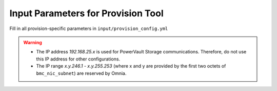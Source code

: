 Input Parameters for Provision Tool
------------------------------------

Fill in all provision-specific parameters in ``input/provision_config.yml``

.. tabularcolumns:: |p{7cm}|p{3.5cm}| p{7cm}| p{7cm}|

.. csv-table:: provision_config
   :file: Provision_confg.csv
   :header-rows: 1
   :class: longtable
   :widths: 2 1 2 2

.. warning::

    * The IP address *192.168.25.x* is used for PowerVault Storage communications. Therefore, do not use this IP address for other configurations.
    * The IP range *x.y.246.1* - *x.y.255.253* (where x and y are provided by the first two octets of ``bmc_nic_subnet``) are reserved by Omnia.